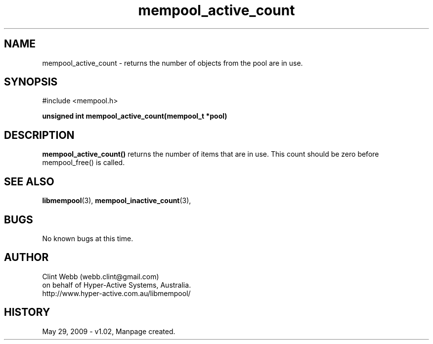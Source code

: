 .\" man page for libmempool
.\" Contact dev@hyper-active.com.au to correct errors or omissions. 
.TH mempool_active_count 3 "29 May 2009" "1.02" "Library for handling a pool of various sized memory pointers."
.SH NAME
mempool_active_count \- returns the number of objects from the pool are in use.
.SH SYNOPSIS
#include <mempool.h>
.sp
.B unsigned int mempool_active_count(mempool_t *pool)
.br
.SH DESCRIPTION
.B mempool_active_count()
returns the number of items that are in use.  This count should be zero before mempool_free() is called.
.SH SEE ALSO
.BR libmempool (3),
.BR mempool_inactive_count (3),
.SH BUGS
No known bugs at this time. 
.SH AUTHOR
.nf
Clint Webb (webb.clint@gmail.com)
on behalf of Hyper-Active Systems, Australia.
.br
http://www.hyper-active.com.au/libmempool/
.fi
.SH HISTORY
May 29, 2009 \- v1.02, Manpage created.
